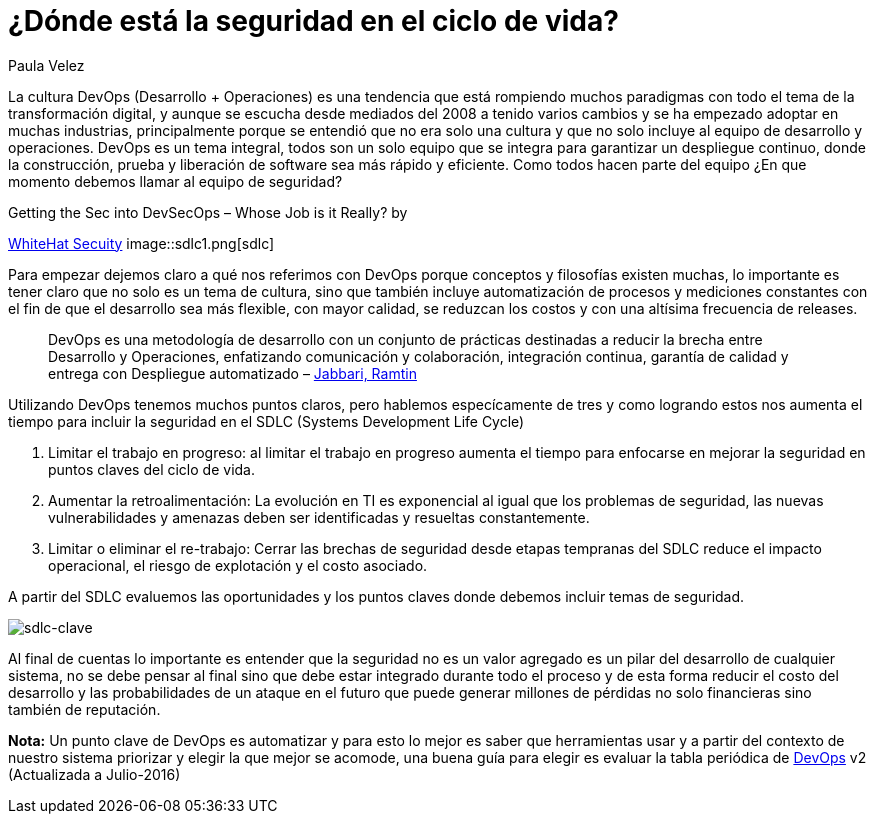 :slug: seguridad-sdlc/
:date: 2016-12-06
:category: opiniones
:tags: devops, sdlc, programar
:image: sdlc.png
:alt: Flechas con las diferentes etapas del SDLC formando un círculo
:description: La seguridad no debe verse como un valor agregado sino como un pilar alrededor del cual se debe desarrollar. En este artículo profundizamos ésta filosofía detallando cómo integrar la seguridad en el proceso de desarrollo de software para evitar pérdidas causadas por ataques informáticos.
:keywords: Seguridad, Ciclo de Vida, Información, Software, DevOps, Desarrollo.
:author: Paula Velez
:writer: paulav
:name: Paula Velez
:about1: Ingeniera en informatica
:about2: Viajar para correr es un mundo de posibilidades

=  ¿Dónde está la seguridad en el ciclo de vida?

La cultura DevOps (Desarrollo + Operaciones) es una tendencia que está
rompiendo muchos paradigmas con todo el tema de la transformación digital, y
aunque se escucha desde mediados del 2008 a tenido varios cambios y se ha
empezado adoptar en muchas industrias, principalmente porque se entendió que no
era solo una cultura y que no solo incluye al equipo de desarrollo y
operaciones. DevOps es un tema integral, todos son un solo equipo que se
integra para garantizar un despliegue continuo, donde la construcción, prueba y
liberación de software sea más rápido y eficiente. Como todos hacen parte del
equipo ¿En que momento debemos llamar al equipo de seguridad?

.Getting the Sec into DevSecOps – Whose Job is it Really? by
link:https://info.whitehatsec.com/1116-Webinar-451SecuringDevOps-LP.html[WhiteHat Secuity]
image::sdlc1.png[sdlc]

Para empezar dejemos claro a qué nos referimos con DevOps porque conceptos y
filosofías existen muchas, lo importante es tener claro que no solo es un tema
de cultura, sino que también incluye automatización de procesos y mediciones
constantes con el fin de que el desarrollo sea más flexible, con mayor calidad,
se reduzcan los costos y con una altísima frecuencia de releases.

[quote]
DevOps es una metodología de desarrollo con un conjunto de prácticas destinadas
a reducir la brecha entre Desarrollo y Operaciones, enfatizando comunicación y
colaboración, integración continua, garantía de calidad y entrega con
Despliegue automatizado – link:https://dl.acm.org/citation.cfm?id=2962707[Jabbari, Ramtin]

Utilizando DevOps tenemos muchos puntos claros, pero hablemos especícamente de
tres y como logrando estos nos aumenta el tiempo para incluir la seguridad en
el SDLC (Systems Development Life Cycle)

. Limitar el trabajo en progreso: al limitar el trabajo en progreso aumenta el
tiempo para enfocarse en mejorar la seguridad en puntos claves del ciclo de
vida.
. Aumentar la retroalimentación: La evolución en TI es exponencial al igual que
los problemas de seguridad, las nuevas vulnerabilidades y amenazas deben ser
identificadas y resueltas constantemente.
. Limitar o eliminar el re-trabajo: Cerrar las brechas de seguridad desde
etapas tempranas del SDLC reduce el impacto operacional, el riesgo de
explotación y el costo asociado.

A partir del SDLC evaluemos las oportunidades y los puntos claves donde debemos
incluir temas de seguridad.

image::sdlc2.png[sdlc-clave]

Al final de cuentas lo importante es entender que la seguridad no es un valor
agregado es un pilar del desarrollo de cualquier sistema, no se debe pensar al
final sino que debe estar integrado durante todo el proceso y de esta forma
reducir el costo del desarrollo y las probabilidades de un ataque en el futuro
que puede generar millones de pérdidas no solo financieras sino también de
reputación.

*Nota:* Un punto clave de DevOps es automatizar y para esto lo mejor es saber
que herramientas usar y a partir del contexto de nuestro sistema priorizar y
elegir la que mejor se acomode, una buena guía para elegir es evaluar la tabla
periódica de link:https://xebialabs.com/periodic-table-of-devops-tools/[DevOps] v2
(Actualizada a Julio-2016)

